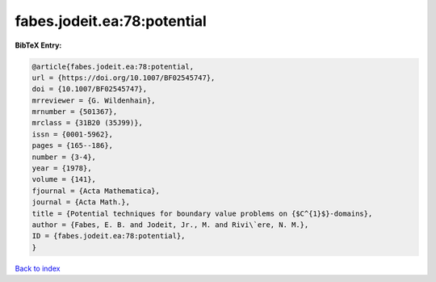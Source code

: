 fabes.jodeit.ea:78:potential
============================

.. :cite:t:`fabes.jodeit.ea:78:potential`

.. bibliography:: ../../All.bib

**BibTeX Entry:**

.. code-block:: bibtex

   @article{fabes.jodeit.ea:78:potential,
   url = {https://doi.org/10.1007/BF02545747},
   doi = {10.1007/BF02545747},
   mrreviewer = {G. Wildenhain},
   mrnumber = {501367},
   mrclass = {31B20 (35J99)},
   issn = {0001-5962},
   pages = {165--186},
   number = {3-4},
   year = {1978},
   volume = {141},
   fjournal = {Acta Mathematica},
   journal = {Acta Math.},
   title = {Potential techniques for boundary value problems on {$C^{1}$}-domains},
   author = {Fabes, E. B. and Jodeit, Jr., M. and Rivi\`ere, N. M.},
   ID = {fabes.jodeit.ea:78:potential},
   }

`Back to index <../index>`_
